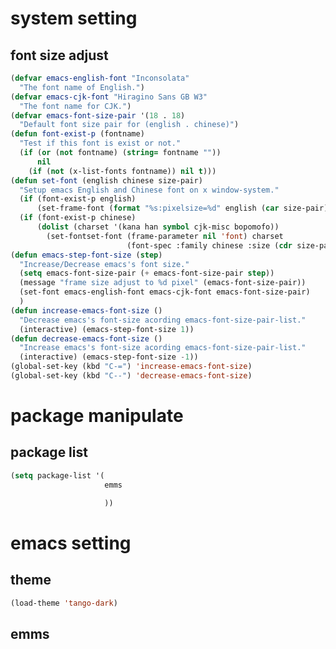 #+STARTUP: indent
* system setting
** font size adjust
#+BEGIN_SRC emacs-lisp
  (defvar emacs-english-font "Inconsolata"
    "The font name of English.")
  (defvar emacs-cjk-font "Hiragino Sans GB W3"
    "The font name for CJK.")
  (defvar emacs-font-size-pair '(18 . 18)
    "Default font size pair for (english . chinese)")
  (defun font-exist-p (fontname)
    "Test if this font is exist or not."
    (if (or (not fontname) (string= fontname ""))
        nil
      (if (not (x-list-fonts fontname)) nil t)))
  (defun set-font (english chinese size-pair)
    "Setup emacs English and Chinese font on x window-system."
    (if (font-exist-p english)
        (set-frame-font (format "%s:pixelsize=%d" english (car size-pair)) t))
    (if (font-exist-p chinese)
        (dolist (charset '(kana han symbol cjk-misc bopomofo))
          (set-fontset-font (frame-parameter nil 'font) charset
                            (font-spec :family chinese :size (cdr size-pair))))))
  (defun emacs-step-font-size (step)
    "Increase/Decrease emacs's font size."
    (setq emacs-font-size-pair (+ emacs-font-size-pair step))
    (message "frame size adjust to %d pixel" (emacs-font-size-pair))
    (set-font emacs-english-font emacs-cjk-font emacs-font-size-pair)
    )
  (defun increase-emacs-font-size ()
    "Decrease emacs's font-size acording emacs-font-size-pair-list."
    (interactive) (emacs-step-font-size 1))
  (defun decrease-emacs-font-size ()
    "Increase emacs's font-size acording emacs-font-size-pair-list."
    (interactive) (emacs-step-font-size -1))
  (global-set-key (kbd "C-=") 'increase-emacs-font-size)
  (global-set-key (kbd "C--") 'decrease-emacs-font-size)
#+END_SRC
* package manipulate
** package list
#+BEGIN_SRC emacs-lisp
  (setq package-list '(
                       emms

                       ))
#+END_SRC
* emacs setting
** theme
#+BEGIN_SRC emacs-lisp
  (load-theme 'tango-dark)
#+END_SRC
** emms
